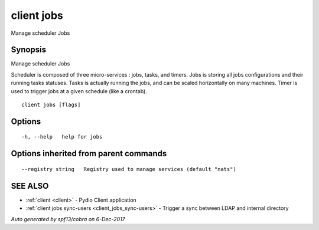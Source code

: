 .. _client_jobs:

client jobs
-----------

Manage scheduler Jobs

Synopsis
~~~~~~~~


Manage scheduler Jobs

Scheduler is composed of three micro-services : jobs, tasks, and timers.
Jobs is storing all jobs configurations and their running tasks statuses.
Tasks is actually running the jobs, and can be scaled horizontally on many machines.
Timer is used to trigger jobs at a given schedule (like a crontab).


::

  client jobs [flags]

Options
~~~~~~~

::

  -h, --help   help for jobs

Options inherited from parent commands
~~~~~~~~~~~~~~~~~~~~~~~~~~~~~~~~~~~~~~

::

      --registry string   Registry used to manage services (default "nats")

SEE ALSO
~~~~~~~~

* :ref:`client <client>` 	 - Pydio Client application
* :ref:`client jobs sync-users <client_jobs_sync-users>` 	 - Trigger a sync between LDAP and internal directory

*Auto generated by spf13/cobra on 6-Dec-2017*
